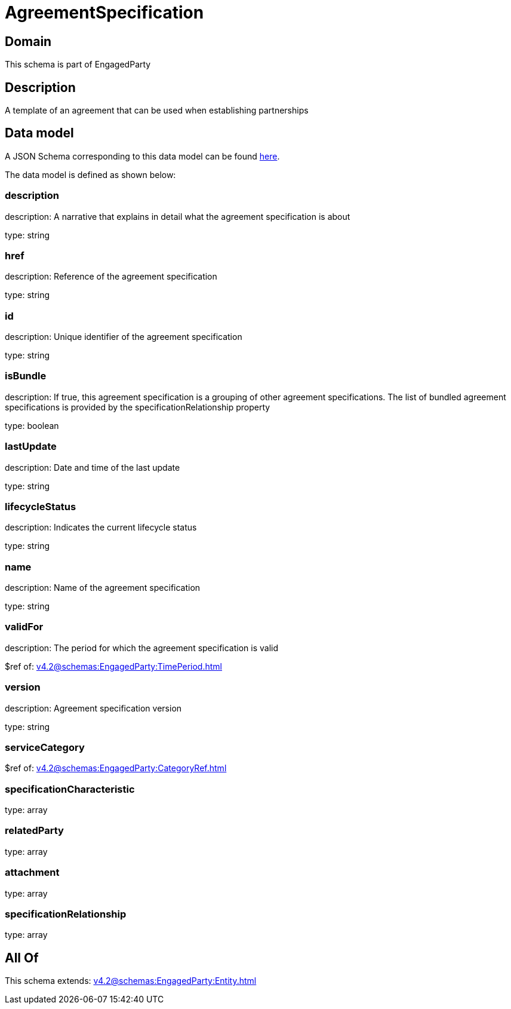 = AgreementSpecification

[#domain]
== Domain

This schema is part of EngagedParty

[#description]
== Description

A template of an agreement that can be used when establishing partnerships


[#data_model]
== Data model

A JSON Schema corresponding to this data model can be found https://tmforum.org[here].

The data model is defined as shown below:


=== description
description: A narrative that explains in detail what the agreement specification is about

type: string


=== href
description: Reference of the agreement specification

type: string


=== id
description: Unique identifier of the agreement specification

type: string


=== isBundle
description: If true, this agreement specification is a grouping of other agreement specifications. The list of bundled agreement specifications is provided by the specificationRelationship property

type: boolean


=== lastUpdate
description: Date and time of the last update

type: string


=== lifecycleStatus
description: Indicates the current lifecycle status

type: string


=== name
description: Name of the agreement specification

type: string


=== validFor
description: The period for which the agreement specification is valid

$ref of: xref:v4.2@schemas:EngagedParty:TimePeriod.adoc[]


=== version
description: Agreement specification version

type: string


=== serviceCategory
$ref of: xref:v4.2@schemas:EngagedParty:CategoryRef.adoc[]


=== specificationCharacteristic
type: array


=== relatedParty
type: array


=== attachment
type: array


=== specificationRelationship
type: array


[#all_of]
== All Of

This schema extends: xref:v4.2@schemas:EngagedParty:Entity.adoc[]
